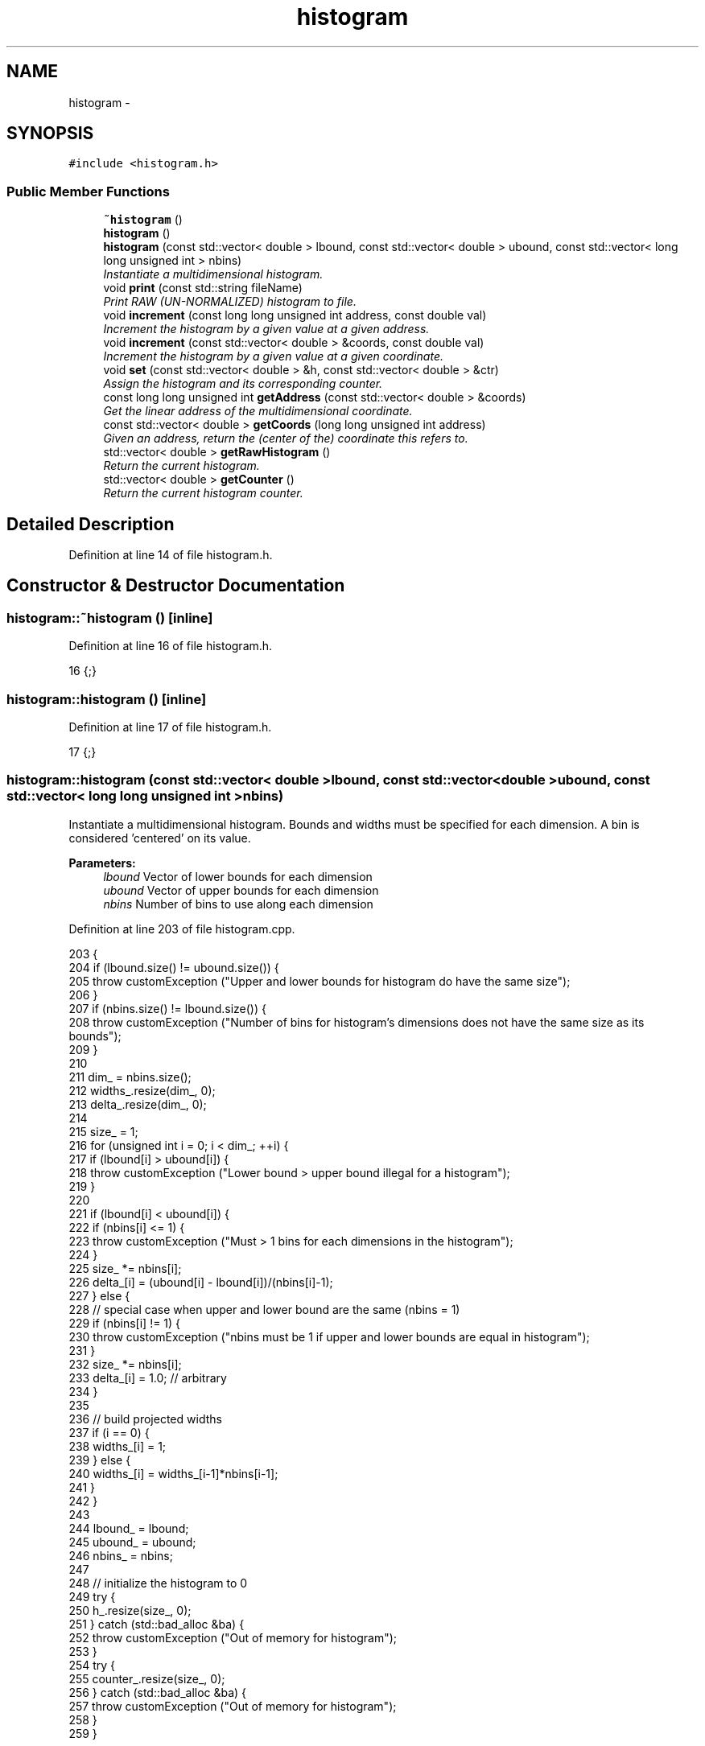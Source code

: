 .TH "histogram" 3 "Thu Dec 29 2016" "Version v0.1.0" "Flat-Histogram Monte Carlo Simulation" \" -*- nroff -*-
.ad l
.nh
.SH NAME
histogram \- 
.SH SYNOPSIS
.br
.PP
.PP
\fC#include <histogram\&.h>\fP
.SS "Public Member Functions"

.in +1c
.ti -1c
.RI "\fB~histogram\fP ()"
.br
.ti -1c
.RI "\fBhistogram\fP ()"
.br
.ti -1c
.RI "\fBhistogram\fP (const std::vector< double > lbound, const std::vector< double > ubound, const std::vector< long long unsigned int > nbins)"
.br
.RI "\fIInstantiate a multidimensional histogram\&. \fP"
.ti -1c
.RI "void \fBprint\fP (const std::string fileName)"
.br
.RI "\fIPrint RAW (UN-NORMALIZED) histogram to file\&. \fP"
.ti -1c
.RI "void \fBincrement\fP (const long long unsigned int address, const double val)"
.br
.RI "\fIIncrement the histogram by a given value at a given address\&. \fP"
.ti -1c
.RI "void \fBincrement\fP (const std::vector< double > &coords, const double val)"
.br
.RI "\fIIncrement the histogram by a given value at a given coordinate\&. \fP"
.ti -1c
.RI "void \fBset\fP (const std::vector< double > &h, const std::vector< double > &ctr)"
.br
.RI "\fIAssign the histogram and its corresponding counter\&. \fP"
.ti -1c
.RI "const long long unsigned int \fBgetAddress\fP (const std::vector< double > &coords)"
.br
.RI "\fIGet the linear address of the multidimensional coordinate\&. \fP"
.ti -1c
.RI "const std::vector< double > \fBgetCoords\fP (long long unsigned int address)"
.br
.RI "\fIGiven an address, return the (center of the) coordinate this refers to\&. \fP"
.ti -1c
.RI "std::vector< double > \fBgetRawHistogram\fP ()"
.br
.RI "\fIReturn the current histogram\&. \fP"
.ti -1c
.RI "std::vector< double > \fBgetCounter\fP ()"
.br
.RI "\fIReturn the current histogram counter\&. \fP"
.in -1c
.SH "Detailed Description"
.PP 
Definition at line 14 of file histogram\&.h\&.
.SH "Constructor & Destructor Documentation"
.PP 
.SS "histogram::~histogram ()\fC [inline]\fP"

.PP
Definition at line 16 of file histogram\&.h\&.
.PP
.nf
16 {;}
.fi
.SS "histogram::histogram ()\fC [inline]\fP"

.PP
Definition at line 17 of file histogram\&.h\&.
.PP
.nf
17 {;}
.fi
.SS "histogram::histogram (const std::vector< double >lbound, const std::vector< double >ubound, const std::vector< long long unsigned int >nbins)"

.PP
Instantiate a multidimensional histogram\&. Bounds and widths must be specified for each dimension\&. A bin is considered 'centered' on its value\&.
.PP
\fBParameters:\fP
.RS 4
\fIlbound\fP Vector of lower bounds for each dimension 
.br
\fIubound\fP Vector of upper bounds for each dimension 
.br
\fInbins\fP Number of bins to use along each dimension 
.RE
.PP

.PP
Definition at line 203 of file histogram\&.cpp\&.
.PP
.nf
203                                                                                                                                             {
204     if (lbound\&.size() != ubound\&.size()) {
205         throw customException ("Upper and lower bounds for histogram do have the same size");
206     }
207     if (nbins\&.size() != lbound\&.size()) {
208         throw customException ("Number of bins for histogram's dimensions does not have the same size as its bounds");
209     }
210 
211     dim_ = nbins\&.size();
212     widths_\&.resize(dim_, 0);
213     delta_\&.resize(dim_, 0);
214 
215     size_ = 1;
216     for (unsigned int i = 0; i < dim_; ++i) {
217         if (lbound[i] > ubound[i]) {
218             throw customException ("Lower bound > upper bound illegal for a histogram");
219         }
220 
221         if (lbound[i] < ubound[i]) {
222             if (nbins[i] <= 1) {
223                 throw customException ("Must > 1 bins for each dimensions in the histogram");
224             }
225             size_ *= nbins[i];
226             delta_[i] = (ubound[i] - lbound[i])/(nbins[i]-1);
227         } else {
228             // special case when upper and lower bound are the same (nbins = 1)
229             if (nbins[i] != 1) {
230                 throw customException ("nbins must be 1 if upper and lower bounds are equal in histogram");
231             }
232             size_ *= nbins[i];
233             delta_[i] = 1\&.0; // arbitrary
234         }
235 
236         // build projected widths
237         if (i == 0) {
238             widths_[i] = 1;
239         } else {
240             widths_[i] = widths_[i-1]*nbins[i-1];
241         }
242     }
243 
244     lbound_ = lbound;
245     ubound_ = ubound;
246     nbins_ = nbins;
247 
248     // initialize the histogram to 0
249     try {
250         h_\&.resize(size_, 0);
251     } catch (std::bad_alloc &ba) {
252         throw customException ("Out of memory for histogram");
253     }
254     try {
255         counter_\&.resize(size_, 0);
256     } catch (std::bad_alloc &ba) {
257         throw customException ("Out of memory for histogram");
258     }
259 }
.fi
.SH "Member Function Documentation"
.PP 
.SS "const long long unsigned int histogram::getAddress (const std::vector< double > &coords)"

.PP
Get the linear address of the multidimensional coordinate\&. 
.PP
\fBParameters:\fP
.RS 4
\fIcoords\fP Coordinates 
.RE
.PP

.PP
Definition at line 298 of file histogram\&.cpp\&.
.PP
Referenced by increment(), simSystem::printExtMoments(), and simSystem::restartExtMoments()\&.
.PP
.nf
298                                                                                     {
299         if (coords\&.size() != dim_) {
300             throw customException ("Illegal number of coordinate dimensions, cannot locate histogram address");
301         }
302         long long unsigned int address = 0;
303         for (unsigned int i = 0; i < dim_; ++i) {
304             address += round((coords[i] - lbound_[i])/delta_[i])*widths_[i]; // will work safely for integers too
305         }
306         return address;
307 }
.fi
.SS "const std::vector< double > histogram::getCoords (long long unsigned intaddress)"

.PP
Given an address, return the (center of the) coordinate this refers to\&. 
.PP
\fBParameters:\fP
.RS 4
\fIaddress\fP Address to check 
.RE
.PP

.PP
Definition at line 314 of file histogram\&.cpp\&.
.PP
.nf
314                                                                              {
315         std::vector <double> coords (dim_, 0);
316         if (address >= size_) {
317             throw customException ("Histogram address out of bounds");
318         }
319 
320         for (unsigned int i = dim_-1; i > 0; --i) {
321             long long int diff = floor(address/widths_[i]);
322             coords[i] = diff*delta_[i] + lbound_[i];
323             address -= diff*widths_[i];
324         }
325         coords[0] = address*delta_[0] + lbound_[0];
326 
327         return coords;
328 }
.fi
.SS "std::vector< double > histogram::getCounter ()\fC [inline]\fP"

.PP
Return the current histogram counter\&. 
.PP
Definition at line 27 of file histogram\&.h\&.
.PP
Referenced by simSystem::extMomCounter(), and simSystem::printExtMoments()\&.
.SS "std::vector< double > histogram::getRawHistogram ()\fC [inline]\fP"

.PP
Return the current histogram\&. 
.PP
Definition at line 26 of file histogram\&.h\&.
.PP
Referenced by simSystem::printExtMoments(), and simSystem::restartExtMoments()\&.
.SS "void histogram::increment (const long long unsigned intaddress, const doubleval)"

.PP
Increment the histogram by a given value at a given address\&. 
.PP
\fBParameters:\fP
.RS 4
\fIaddress\fP Address of the histogram to increment 
.br
\fIval\fP Value to add to the histogram at address 
.RE
.PP

.PP
Definition at line 267 of file histogram\&.cpp\&.
.PP
Referenced by simSystem::recordExtMoments()\&.
.PP
.nf
267                                                                                  {
268         if (address < size_) {
269             h_[address] += val;
270             counter_[address] += 1\&.0;
271         } else {
272             throw customException ("Histogram address out of bounds");
273         }
274 }
.fi
.SS "void histogram::increment (const std::vector< double > &coords, const doubleval)"

.PP
Increment the histogram by a given value at a given coordinate\&. 
.PP
\fBParameters:\fP
.RS 4
\fIcoords\fP Vector of coordinates correponding to a location in the histogram to increment 
.br
\fIval\fP Value to add to the histogram at address 
.RE
.PP

.PP
Definition at line 282 of file histogram\&.cpp\&.
.PP
References getAddress()\&.
.PP
.nf
282                                                                              {
283         long long unsigned int address = 0;
284         try {
285             address = getAddress (coords);
286         } catch (customException &ce) {
287             throw customException ("Histogram address out of bounds");
288         }
289         h_[address] += val;
290         counter_[address] += 1\&.0;
291 }
.fi
.SS "void histogram::print (const std::stringfileName)"

.PP
Print RAW (UN-NORMALIZED) histogram to file\&. 
.PP
\fBParameters:\fP
.RS 4
\fIfileName\fP Name of file to print to 
.RE
.PP

.PP
Definition at line 335 of file histogram\&.cpp\&.
.PP
.nf
335                                                {
336     // Print histogram
337     std::ofstream of;
338     of\&.open(fileName\&.c_str(), std::ofstream::out);
339     if (!of\&.is_open()) {
340         throw customException ("Unable to write histogram to "+fileName);
341     }
342     of << "# Histogram in single row (vectorized) notation\&." << std::endl;
343     for (unsigned int i = 0; i < dim_; ++i) {
344         of << "# dim_"+std::to_string(i+1)+"_upper_bound:" << ubound_[i] << std::endl;
345         of << "# dim_"+std::to_string(i+1)+"_lower_bound:" << lbound_[i] << std::endl;
346         of << "# dim_"+std::to_string(i+1)+"_number_of_bins:" << nbins_[i] << std::endl;
347     }
348     for (unsigned long long int i = 0; i < h_\&.size(); ++i) {
349         of << h_[i] << std::endl;
350     }
351     of\&.close();
352 }
.fi
.SS "void histogram::set (const std::vector< double > &h, const std::vector< double > &ctr)"

.PP
Assign the histogram and its corresponding counter\&. 
.PP
\fBParameters:\fP
.RS 4
\fIh\fP histogram 
.br
\fIctr\fP Counter 
.RE
.PP

.PP
Definition at line 360 of file histogram\&.cpp\&.
.PP
Referenced by simSystem::restartExtMoments()\&.
.PP
.nf
360                                                                                {
361     if (h\&.size() != ctr\&.size()) {
362         throw customException ("Cannot set the histogram since counter and histogram have different lengths");
363     }
364     if (h\&.size() != h_\&.size()) {
365         throw customException ("Cannot set the histogram since new histogram has different length compared to current one");
366     }
367     if (ctr\&.size() != counter_\&.size()) {
368         throw customException ("Cannot set the histogram since new counter has different length compared to current one");
369     }
370     h_ = h;
371     counter_ = ctr;
372 }
.fi


.SH "Author"
.PP 
Generated automatically by Doxygen for Flat-Histogram Monte Carlo Simulation from the source code\&.
